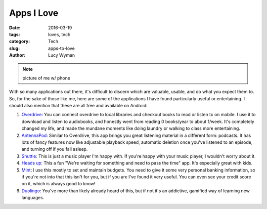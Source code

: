Apps I Love
===========
:date: 2016-03-19
:tags: loves, tech
:category: Tech
:slug: apps-to-love
:author: Lucy Wyman

.. note::

	picture of me w/ phone

With so many applications out there, it's difficult to discern which are 
valuable, usable, and do what you expect them to.  So, for the sake 
of those like me, here are some of the applications I have found 
particularly useful or entertaining. I should also mention that these are 
all free and available on Android.

#. `Overdrive`_: You can connect overdrive to local libraries and checkout
   books to read or listen to on mobile. I use it to download and listen to
   audiobooks, and honestly went from reading 0 books/year to about 1/week.
   It's completely changed my life, and made the mundane moments like doing
   laundry or walking to class more entertaining.
#. `AntennaPod`_: Similar to Overdrive, this app brings you great listening
   material in a different form: podcasts.  It has lots of fancy features now
   like adjustable playback speed, automatic deletion once you've listened 
   to an episode, and turning off if you fall asleep.   
#. `Shuttle`_: This is just a music player I'm happy with. If you're happy
   with your music player, I wouldn't worry about it.
#. `Heads up`_: This a fun "We're waiting for something and need to pass
   the time" app. It's especially great with kids.
#. `Mint`_: I use this mostly to set and maintain budgets. You need to give it
   some very personal banking information, so if you're not into that this isn't
   for you, but if you are I've found it very useful. You can even see your
   credit score on it, which is always good to know!
#. `Duolingo`_: You've more than likely already heard of this, but if not
   it's an addictive, gamified way of learning new languages.

.. _Overdrive: http://multco.lib.overdrive.com
.. _AntennaPod: https://play.google.com/store/apps/details?id=de.danoeh.antennapod&hl=en
.. _Shuttle: https://play.google.com/store/apps/details?id=another.music.player&hl=en
.. _Heads up: https://play.google.com/store/apps/details?id=com.wb.headsup&hl=en
.. _Mint: https://play.google.com/store/apps/details?id=com.mint&hl=en
.. _Duolingo: https://www.duolingo.com/
